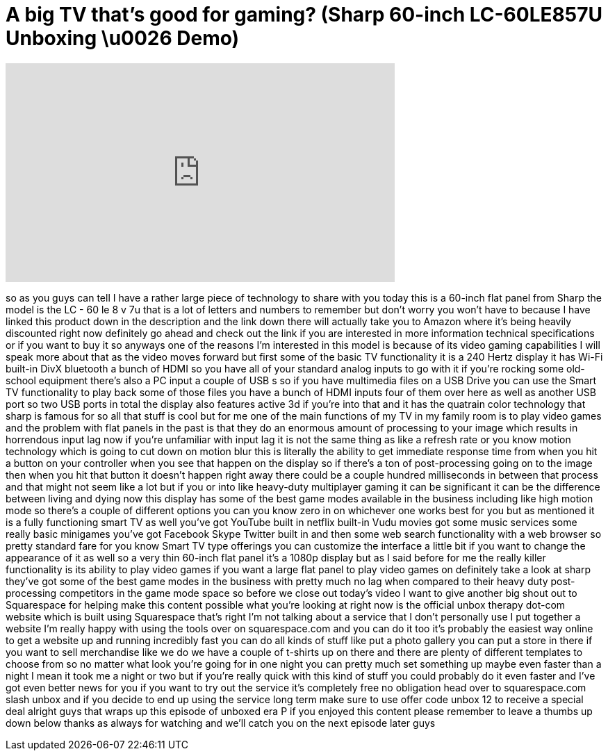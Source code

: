 = A big TV that's good for gaming? (Sharp 60-inch LC-60LE857U Unboxing \u0026 Demo)
:published_at: 2013-12-12
:hp-alt-title: A big TV that's good for gaming? (Sharp 60-inch LC-60LE857U Unboxing \u0026 Demo)
:hp-image: https://i.ytimg.com/vi/G3DgLoqacEI/maxresdefault.jpg


++++
<iframe width="560" height="315" src="https://www.youtube.com/embed/G3DgLoqacEI?rel=0" frameborder="0" allow="autoplay; encrypted-media" allowfullscreen></iframe>
++++

so as you guys can tell I have a rather
large piece of technology to share with
you today this is a 60-inch flat panel
from Sharp the model is the LC - 60 le 8
v 7u that is a lot of letters and
numbers to remember but don't worry you
won't have to because I have linked this
product down in the description and the
link down there will actually take you
to Amazon where it's being heavily
discounted right now definitely go ahead
and check out the link if you are
interested in more information technical
specifications or if you want to buy it
so anyways one of the reasons I'm
interested in this model is because of
its video gaming capabilities I will
speak more about that as the video moves
forward but first some of the basic TV
functionality it is a 240 Hertz display
it has Wi-Fi built-in DivX bluetooth a
bunch of HDMI so you have all of your
standard analog inputs to go with it if
you're rocking some old-school equipment
there's also a PC input a couple of USB
s so if you have multimedia files on a
USB Drive you can use the Smart TV
functionality to play back some of those
files you have a bunch of HDMI inputs
four of them over here as well as
another USB port so two USB ports in
total the display also features active
3d if you're into that and it has the
quatrain color technology that sharp is
famous for so all that stuff is cool but
for me one of the main functions of my
TV in my family room is to play video
games and the problem with flat panels
in the past is that they do an enormous
amount of processing to your image which
results in horrendous input lag now if
you're unfamiliar with input lag it is
not the same thing as like a refresh
rate or you know motion technology which
is going to cut down on motion blur this
is literally the ability to get
immediate response time from when you
hit a button on your controller when you
see that happen on the display so if
there's a ton of post-processing going
on to the image then when you hit that
button it doesn't happen right away
there could be a couple hundred
milliseconds in between that process and
that might not seem like a lot but if
you
or into like heavy-duty multiplayer
gaming it can be significant it can be
the difference between living and dying
now this display has some of the best
game modes available in the business
including like high motion mode so
there's a couple of different options
you can you know zero in on whichever
one works best for you but as mentioned
it is a fully functioning smart TV as
well you've got YouTube built in netflix
built-in Vudu movies got some music
services some really basic minigames
you've got Facebook Skype Twitter built
in and then some web search
functionality with a web browser so
pretty standard fare for you know Smart
TV type offerings you can customize the
interface a little bit if you want to
change the appearance of it as well so a
very thin 60-inch flat panel it's a
1080p display but as I said before for
me the really killer functionality is
its ability to play video games if you
want a large flat panel to play video
games on definitely take a look at sharp
they've got some of the best game modes
in the business with pretty much no lag
when compared to their heavy duty
post-processing competitors in the game
mode space so before we close out
today's video I want to give another big
shout out to Squarespace for helping
make this content possible what you're
looking at right now is the official
unbox therapy dot-com website which is
built using Squarespace that's right I'm
not talking about a service that I don't
personally use I put together a website
I'm really happy with using the tools
over on squarespace.com and you can do
it too it's probably the easiest way
online to get a website up and running
incredibly fast you can do all kinds of
stuff like put a photo gallery you can
put a store in there if you want to sell
merchandise like we do we have a couple
of t-shirts up on there and there are
plenty of different templates to choose
from so no matter what look you're going
for in one night you can pretty much set
something up maybe even faster than a
night I mean it took me a night or two
but if you're really quick with this
kind of stuff you could probably do it
even faster and I've got even better
news for you if you want to try out the
service it's completely free no
obligation head over to squarespace.com
slash unbox and if you decide to end up
using the service long term
make sure to use offer code unbox 12 to
receive a special deal alright guys that
wraps up this episode of unboxed era P
if you enjoyed this content please
remember to leave a thumbs up down below
thanks as always for watching and we'll
catch you on the next episode later guys